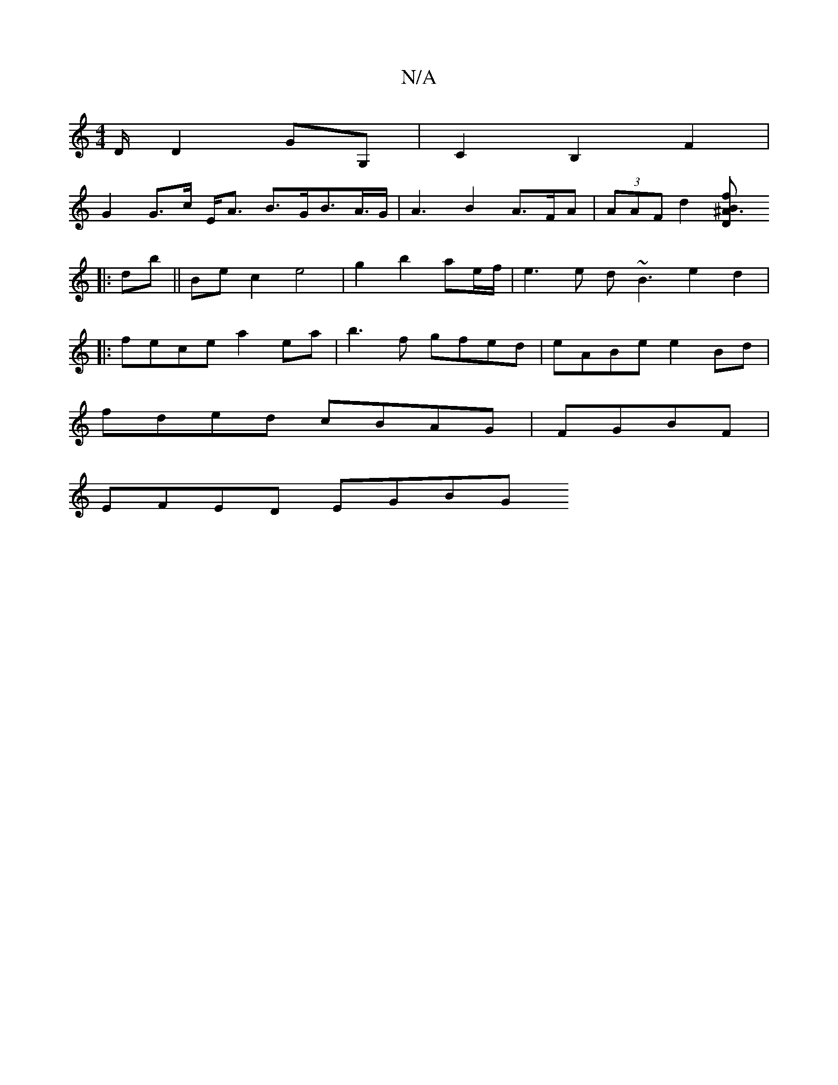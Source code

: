 X:1
T:N/A
M:4/4
R:N/A
K:Cmajor
/D/, D2 GG, | C2 B,2 F2 |
G2 G>c E<A B>GB>= A>G | A3- B2 A>FA | (3AAF d2 [^A3BD2<f|]
|:db||Be c2 e4- | g2 b2 ae/f/ |e3 e d~B3 e2 d2|
|: fece a2 ea | b3f gfed | eABe e2Bd |
fded cBAG | FGBF|
EFED EGBG 